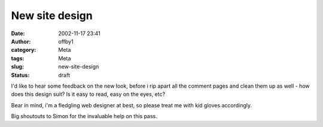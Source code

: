 New site design
###############
:date: 2002-11-17 23:41
:author: offby1
:category: Meta
:tags: Meta
:slug: new-site-design
:status: draft

I'd like to hear some feedback on the new look, before i rip apart all
the comment pages and clean them up as well - how does this design suit?
Is it easy to read, easy on the eyes, etc?

Bear in mind, i'm a fledgling web designer at best, so please treat me
with kid gloves accordingly.

Big shoutouts to Simon for the invaluable help on this pass.
